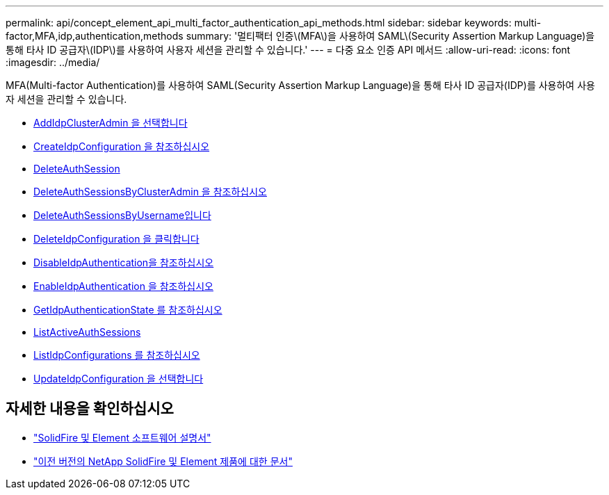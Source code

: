 ---
permalink: api/concept_element_api_multi_factor_authentication_api_methods.html 
sidebar: sidebar 
keywords: multi-factor,MFA,idp,authentication,methods 
summary: '멀티팩터 인증\(MFA\)을 사용하여 SAML\(Security Assertion Markup Language)을 통해 타사 ID 공급자\(IDP\)를 사용하여 사용자 세션을 관리할 수 있습니다.' 
---
= 다중 요소 인증 API 메서드
:allow-uri-read: 
:icons: font
:imagesdir: ../media/


[role="lead"]
MFA(Multi-factor Authentication)를 사용하여 SAML(Security Assertion Markup Language)을 통해 타사 ID 공급자(IDP)를 사용하여 사용자 세션을 관리할 수 있습니다.

* xref:reference_element_api_addidpclusteradmin.adoc[AddIdpClusterAdmin 을 선택합니다]
* xref:reference_element_api_createidpconfiguration.adoc[CreateIdpConfiguration 을 참조하십시오]
* xref:reference_element_api_deleteauthsession.adoc[DeleteAuthSession]
* xref:reference_element_api_deleteauthsessionsbyclusteradmin.adoc[DeleteAuthSessionsByClusterAdmin 을 참조하십시오]
* xref:reference_element_api_deleteauthsessionsbyusername.adoc[DeleteAuthSessionsByUsername입니다]
* xref:reference_element_api_deleteidpconfiguration.adoc[DeleteIdpConfiguration 을 클릭합니다]
* xref:reference_element_api_disableidpauthentication.adoc[DisableIdpAuthentication을 참조하십시오]
* xref:reference_element_api_enableidpauthentication.adoc[EnableIdpAuthentication 을 참조하십시오]
* xref:reference_element_api_getidpauthenticationstate.adoc[GetIdpAuthenticationState 를 참조하십시오]
* xref:reference_element_api_listactiveauthsessions.adoc[ListActiveAuthSessions]
* xref:reference_element_api_listidpconfigurations.adoc[ListIdpConfigurations 를 참조하십시오]
* xref:reference_element_api_updateidpconfiguration.adoc[UpdateIdpConfiguration 을 선택합니다]




== 자세한 내용을 확인하십시오

* https://docs.netapp.com/us-en/element-software/index.html["SolidFire 및 Element 소프트웨어 설명서"]
* https://docs.netapp.com/sfe-122/topic/com.netapp.ndc.sfe-vers/GUID-B1944B0E-B335-4E0B-B9F1-E960BF32AE56.html["이전 버전의 NetApp SolidFire 및 Element 제품에 대한 문서"^]

